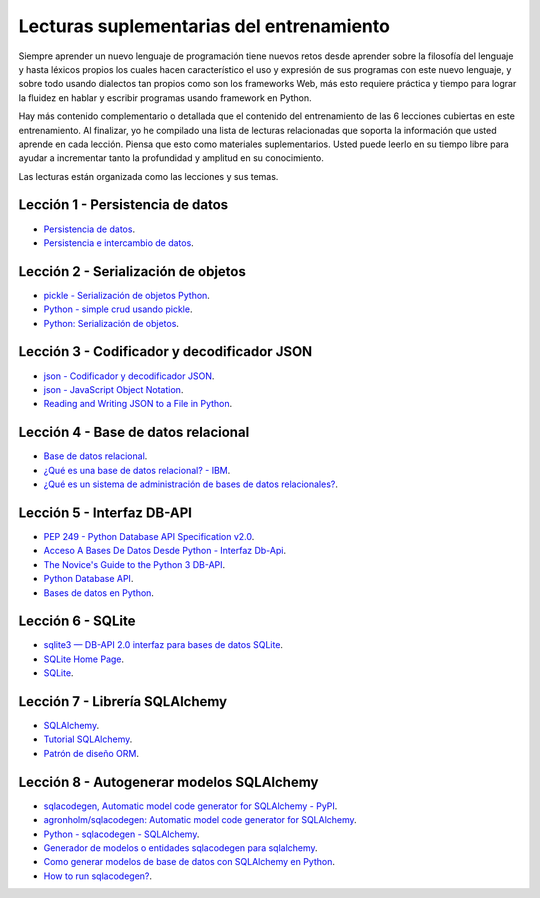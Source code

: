 .. -*- coding: utf-8 -*-


.. _lecturas_extras_entrenamiento:

Lecturas suplementarias del entrenamiento
=========================================

Siempre aprender un nuevo lenguaje de programación tiene nuevos retos desde aprender
sobre la filosofía del lenguaje y hasta léxicos propios los cuales hacen característico
el uso y expresión de sus programas con este nuevo lenguaje, y sobre todo usando
dialectos tan propios como son los frameworks Web, más esto requiere práctica y tiempo
para lograr la fluidez en hablar y escribir programas usando framework en Python.

Hay más contenido complementario o detallada que el contenido del entrenamiento de las
6 lecciones cubiertas en este entrenamiento. Al finalizar, yo he compilado una lista
de lecturas relacionadas que soporta la información que usted aprende en cada lección.
Piensa que esto como materiales suplementarios. Usted puede leerlo en su tiempo libre
para ayudar a incrementar tanto la profundidad y amplitud en su conocimiento.

Las lecturas están organizada como las lecciones y sus temas.


.. _lecturas_extras_leccion1:

Lección 1 - Persistencia de datos
---------------------------------

- `Persistencia de datos <https://docs.python.org/es/3.11/library/persistence.html>`_.

- `Persistencia e intercambio de datos <https://rico-schmidt.name/pymotw-3/persistence.html>`_.


.. _lecturas_extras_leccion2:

Lección 2 - Serialización de objetos
------------------------------------

- `pickle - Serialización de objetos Python <https://docs.python.org/es/3.11/library/pickle.html>`_.

- `Python - simple crud usando pickle <https://www.lawebdelprogramador.com/foros/Python/1556555-simple-crud-usando-pickle.html>`_.

- `Python: Serialización de objetos <http://mundogeek.net/archivos/2008/05/20/python-serializacion-de-objetos/>`_.


.. _lecturas_extras_leccion3:


Lección 3 - Codificador y decodificador JSON
--------------------------------------------

- `json - Codificador y decodificador JSON <https://docs.python.org/es/3.11/library/json.html>`_.

- `json - JavaScript Object Notation <https://pymotw.com/3/json/index.html#module-json>`_.

- `Reading and Writing JSON to a File in Python <https://www.geeksforgeeks.org/reading-and-writing-json-to-a-file-in-python/>`_.


.. _lecturas_extras_leccion4:


Lección 4 - Base de datos relacional
------------------------------------

- `Base de datos relacional <https://es.wikipedia.org/wiki/Base_de_datos_relacional>`_.

- `¿Qué es una base de datos relacional? - IBM <https://www.ibm.com/mx-es/topics/relational-databases>`_.

- `¿Qué es un sistema de administración de bases de datos relacionales? <https://azure.microsoft.com/es-es/resources/cloud-computing-dictionary/what-is-a-relational-database>`_.


.. _lecturas_extras_leccion5:


Lección 5 - Interfaz DB-API
---------------------------

- `PEP 249 - Python Database API Specification v2.0 <https://peps.python.org/pep-0249/>`_.

- `Acceso A Bases De Datos Desde Python - Interfaz Db-Api <https://wiki.python.org.ar/dbapi/>`_.

- `The Novice's Guide to the Python 3 DB-API <https://philvarner.github.io/pages/novice-python3-db-api.html>`_.

- `Python Database API <https://medium.com/@er.26yashiagarwal/python-database-api-beb8e61109cf>`_.

- `Bases de datos en Python <http://mundogeek.net/archivos/2008/06/25/bases-de-datos-en-python/>`_.


.. _lecturas_extras_leccion6:


Lección 6 - SQLite
------------------

- `sqlite3 — DB-API 2.0 interfaz para bases de datos SQLite <https://docs.python.org/es/3.11/library/sqlite3.html>`_.

- `SQLite Home Page <https://www.sqlite.org/index.html>`_.

- `SQLite <https://es.wikipedia.org/wiki/SQLite>`_.


.. _lecturas_extras_leccion7:


Lección 7 - Librería SQLAlchemy
-------------------------------

- `SQLAlchemy <https://www.sqlalchemy.org/>`_.

- `Tutorial SQLAlchemy <https://docs.sqlalchemy.org/en/20/orm/tutorial.html>`_.

- `Patrón de diseño ORM <https://es.wikipedia.org/wiki/Mapeo_objeto-relacional>`_.


.. _lecturas_extras_leccion8:


Lección 8 - Autogenerar modelos SQLAlchemy
------------------------------------------

- `sqlacodegen,  Automatic model code generator for SQLAlchemy - PyPI <https://pypi.org/project/sqlacodegen/>`_.

- `agronholm/sqlacodegen: Automatic model code generator for SQLAlchemy <https://github.com/agronholm/sqlacodegen>`_.

- `Python - sqlacodegen - SQLAlchemy <https://fausto.app/notes/python-sqlacodegen>`_.

- `Generador de modelos o entidades sqlacodegen para sqlalchemy <https://eduardoaf.com/blog/python/generador-de-modelos-o-entidades-sqlacodegen-para-sqlalchemy-66>`_.

- `Como generar modelos de base de datos con SQLAlchemy en Python <https://raulfranco.es/como-generar-modelos-de-base-de-datos-con-sqlalchemy-en-python/>`_.

- `How to run sqlacodegen? <https://stackoverflow.com/questions/28788186/how-to-run-sqlacodegen>`_.
